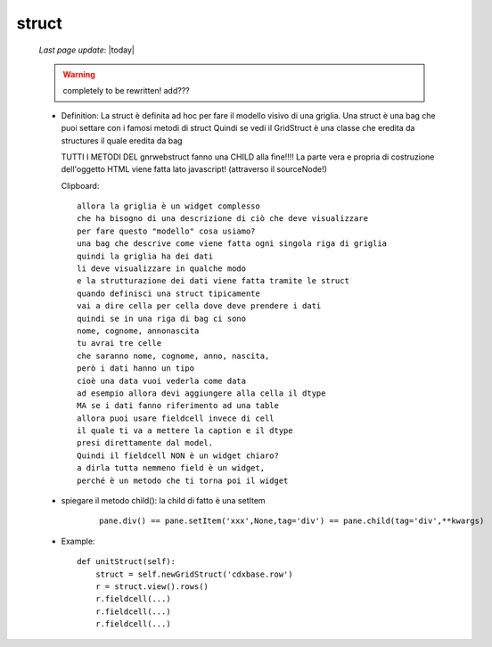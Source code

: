 .. _struct:

======
struct
======

    *Last page update*: |today|
    
    .. warning:: completely to be rewritten! add???
    
    * Definition: La struct è definita ad hoc per fare il modello visivo di una griglia.
      Una struct è una bag che puoi settare con i famosi metodi di struct
      Quindi se vedi il GridStruct è una classe che eredita da structures il quale
      eredita da bag
      
      TUTTI I METODI DEL gnrwebstruct fanno una CHILD alla fine!!!! La parte vera e propria di
      costruzione dell'oggetto HTML viene fatta lato javascript! (attraverso il sourceNode!)
      
      Clipboard::
      
        allora la griglia è un widget complesso
        che ha bisogno di una descrizione di ciò che deve visualizzare
        per fare questo "modello" cosa usiamo?
        una bag che descrive come viene fatta ogni singola riga di griglia
        quindi la griglia ha dei dati
        li deve visualizzare in qualche modo
        e la strutturazione dei dati viene fatta tramite le struct
        quando definisci una struct tipicamente
        vai a dire cella per cella dove deve prendere i dati
        quindi se in una riga di bag ci sono
        nome, cognome, annonascita
        tu avrai tre celle
        che saranno nome, cognome, anno, nascita,
        però i dati hanno un tipo
        cioè una data vuoi vederla come data
        ad esempio allora devi aggiungere alla cella il dtype
        MA se i dati fanno riferimento ad una table
        allora puoi usare fieldcell invece di cell
        il quale ti va a mettere la caption e il dtype
        presi direttamente dal model.
        Quindi il fieldcell NON è un widget chiaro?
        a dirla tutta nemmeno field è un widget,
        perché è un metodo che ti torna poi il widget
      
    * spiegare il metodo child(): la child di fatto è una setItem
    
        ::
        
            pane.div() == pane.setItem('xxx',None,tag='div') == pane.child(tag='div',**kwargs)
    
    * Example::
    
        def unitStruct(self):
            struct = self.newGridStruct('cdxbase.row')
            r = struct.view().rows()
            r.fieldcell(...)
            r.fieldcell(...)
            r.fieldcell(...)